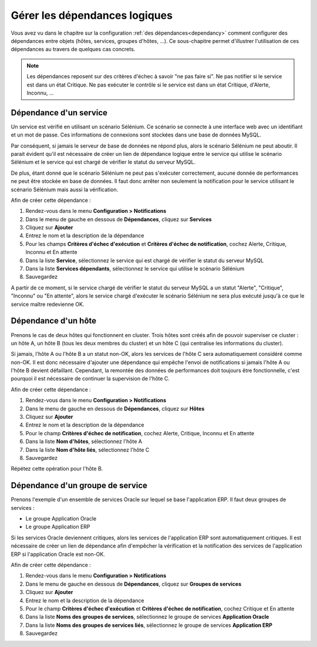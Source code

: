 ==============================
Gérer les dépendances logiques
==============================

Vous avez vu dans le chapitre sur la configuration :ref:`des dépendances<dependancy>` comment configurer des dépendances entre objets (hôtes, services, groupes d'hôtes, ...).
Ce sous-chapitre permet d'illustrer l'utilisation de ces dépendances au travers de quelques cas concrets.

.. note::
    Les dépendances reposent sur des critères d'échec à savoir "ne pas faire si". Ne pas notifier si le service est dans un état Critique. Ne pas exécuter le contrôle si le service est dans un état Critique, d'Alerte, Inconnu, ...

***********************
Dépendance d'un service
***********************

Un service est vérifié en utilisant un scénario Sélénium.
Ce scénario se connecte à une interface web avec un identifiant et un mot de passe. Ces informations de connexions sont stockées dans une base de données MySQL.

Par conséquent, si jamais le serveur de base de données ne répond plus, alors le scénario Sélénium ne peut aboutir.
Il parait évident qu'il est nécessaire de créer un lien de dépendance logique entre le service qui utilise le scénario Sélénium et le service qui est chargé de vérifier le statut du serveur MySQL.

De plus, étant donné que le scénario Sélénium ne peut pas s'exécuter correctement, aucune donnée de performances ne peut être stockée en base de données. Il faut donc arrêter non seulement la notification pour le service utilisant le scénario Sélénium mais aussi la vérification.

Afin de créer cette dépendance :

#. Rendez-vous dans le menu **Configuration > Notifications**
#. Dans le menu de gauche en dessous de **Dépendances**, cliquez sur **Services**
#. Cliquez sur **Ajouter**
#. Entrez le nom et la description de la dépendance
#. Pour les champs **Critères d'échec d'exécution** et **Critères d'échec de notification**, cochez Alerte, Critique, Inconnu et En attente
#. Dans la liste **Service**, sélectionnez le service qui est chargé de vérifier le statut du serveur MySQL
#. Dans la liste **Services dépendants**, sélectionnez le service qui utilise le scénario Sélénium
#. Sauvegardez

A partir de ce moment, si le service chargé de vérifier le statut du serveur MySQL a un statut "Alerte", "Critique", "Inconnu" ou "En attente", alors le service chargé d'exécuter le scénario Sélénium ne sera plus exécuté jusqu'à ce que le service maître redevienne OK.

********************
Dépendance d'un hôte
********************

Prenons le cas de deux hôtes qui fonctionnent en cluster. Trois hôtes sont créés afin de pouvoir superviser ce cluster : un hôte A, un hôte B (tous les deux membres du cluster) et un hôte C (qui centralise les informations du cluster).

Si jamais, l'hôte A ou l'hôte B a un statut non-OK, alors les services de l'hôte C sera automatiquement considéré comme non-OK. Il est donc nécessaire d'ajouter une dépendance qui empêche l'envoi de notifications si jamais l'hôte A ou l'hôte B devient défaillant. Cependant, la remontée des données de performances doit toujours être fonctionnelle, c'est pourquoi il est nécessaire de continuer la supervision de l'hôte C.

Afin de créer cette dépendance :

#. Rendez-vous dans le menu **Configuration > Notifications**
#. Dans le menu de gauche en dessous de **Dépendances**, cliquez sur **Hôtes**
#. Cliquez sur **Ajouter**
#. Entrez le nom et la description de la dépendance
#. Pour le champ **Critères d'échec de notification**, cochez Alerte, Critique, Inconnu et En attente
#. Dans la liste **Nom d'hôtes**, sélectionnez l'hôte A
#. Dans la liste **Nom d'hôte liés**, sélectionnez l'hôte C
#. Sauvegardez

Répétez cette opération pour l'hôte B.

*********************************
Dépendance d'un groupe de service
*********************************

Prenons l'exemple d'un ensemble de services Oracle sur lequel se base l'application ERP. Il faut deux groupes de services :

* Le groupe Application Oracle
* Le groupe Application ERP

Si les services Oracle deviennent critiques, alors les services de l'application ERP sont automatiquement critiques.
Il est nécessaire de créer un lien de dépendance afin d'empêcher la vérification et la notification des services de l'application ERP si l'application Oracle est non-OK.

Afin de créer cette dépendance :

#. Rendez-vous dans le menu **Configuration > Notifications**
#. Dans le menu de gauche en dessous de **Dépendances**, cliquez sur **Groupes de services**
#. Cliquez sur **Ajouter**
#. Entrez le nom et la description de la dépendance
#. Pour le champ **Critères d'échec d'exécution** et **Critères d'échec de notification**, cochez Critique et En attente
#. Dans la liste **Noms des groupes de services**, sélectionnez le groupe de services **Application Oracle**
#. Dans la liste **Noms des groupes de services liés**, sélectionnez le groupe de services **Application ERP**
#. Sauvegardez
